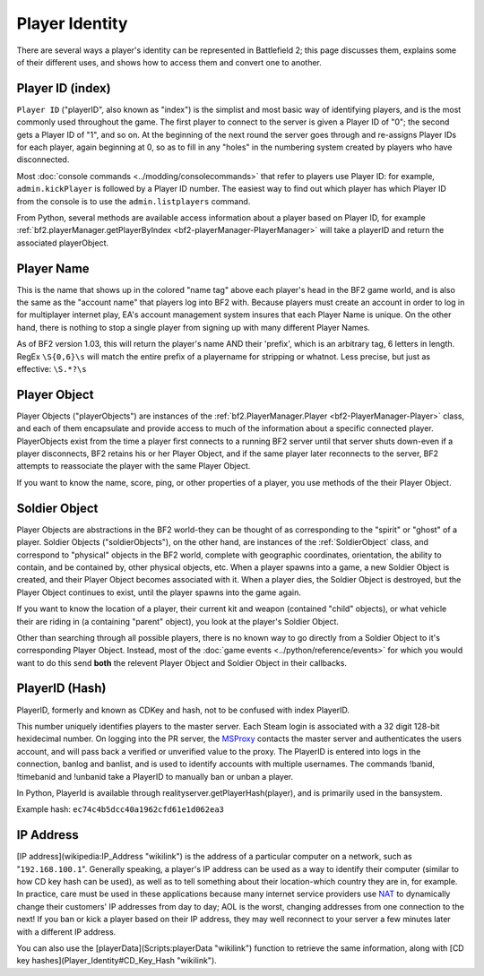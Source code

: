 
Player Identity
===============

There are several ways a player's identity can be represented in Battlefield 2; this page discusses them, explains some of their different uses, and shows how to access them and convert one to another.

Player ID (index)
---------

``Player ID`` ("playerID", also known as "index") is the simplist and most basic way of identifying players, and is the most commonly used throughout the game. The first player to connect to the server is given a Player ID of "0"; the second gets a Player ID of "1", and so on. At the beginning of the next round the server goes through and re-assigns Player IDs for each player, again beginning at 0, so as to fill in any "holes" in the numbering system created by players who have disconnected.

Most :doc:`console commands <../modding/consolecommands>` that refer to players use Player ID: for example, ``admin.kickPlayer`` is followed by a Player ID number. The easiest way to find out which player has which Player ID from the console is to use the ``admin.listplayers`` command.

From Python, several methods are available access information about a player based on Player ID, for example :ref:`bf2.playerManager.getPlayerByIndex <bf2-playerManager-PlayerManager>` will take a playerID and return the associated playerObject.

Player Name
-----------

This is the name that shows up in the colored "name tag" above each player's head in the BF2 game world, and is also the same as the "account name" that players log into BF2 with. Because players must create an account in order to log in for multiplayer internet play, EA's account management system insures that each Player Name is unique. On the other hand, there is nothing to stop a single player from signing up with many different Player Names.

.. code-block:: python
   :caption: How to find a player's name from their Player Object

      playerObject.getName()

As of BF2 version 1.03, this will return the player's name AND their 'prefix', which is an arbitrary tag, 6 letters in length. RegEx ``\S{0,6}\s`` will match the entire prefix of a playername for stripping or whatnot. Less precise, but just as effective: ``\S.*?\s``

Player Object
-------------

Player Objects ("playerObjects") are instances of the :ref:`bf2.PlayerManager.Player <bf2-PlayerManager-Player>` class, and each of them encapsulate and provide access to much of the information about a specific connected player. PlayerObjects exist from the time a player first connects to a running BF2 server until that server shuts down-even if a player disconnects, BF2 retains his or her Player Object, and if the same player later reconnects to the server, BF2 attempts to reassociate the player with the same Player Object.

If you want to know the name, score, ping, or other properties of a player, you use methods of the their Player Object.

Soldier Object
--------------

Player Objects are abstractions in the BF2 world-they can be thought of as corresponding to the "spirit" or "ghost" of a player. Soldier Objects ("soldierObjects"), on the other hand, are instances of the :ref:`SoldierObject` class, and correspond to "physical" objects in the BF2 world, complete with geographic coordinates, orientation, the ability to contain, and be contained by, other physical objects, etc. When a player spawns into a game, a new Soldier Object is created, and their Player Object becomes associated with it. When a player dies, the Soldier Object is destroyed, but the Player Object continues to exist, until the player spawns into the game again.

If you want to know the location of a player, their current kit and weapon (contained "child" objects), or what vehicle their are riding in (a containing "parent" object), you look at the player's Soldier Object.

.. code-block:: python
   :caption: How find which Soldier Object corresponds to a specific spawned-in player from their Player Object

      playerObject.getVehicle()

Other than searching through all possible players, there is no known way to go directly from a Soldier Object to it's corresponding Player Object. Instead, most of the :doc:`game events <../python/reference/events>` for which you would want to do this send **both** the relevent Player Object and Soldier Object in their callbacks.

PlayerID (Hash)
-----------

PlayerID, formerly and known as CDKey and hash, not to be confused with index PlayerID.

This number uniquely identifies players to the master server. Each Steam login is associated with a 32 digit 128-bit hexidecimal number. On logging into the PR server, the MSProxy_ contacts the master server and authenticates the users account, and will pass back a verified or unverified value to the proxy. The PlayerID is entered into logs in the connection, banlog and banlist, and is used to identify accounts with multiple usernames. The commands !banid, !timebanid and !unbanid take a PlayerID to manually ban or unban a player.

.. _MSProxy: https://gitlab.com/realitymod/public/prserverproxy/

In Python, PlayerId is available through realityserver.getPlayerHash(player), and is primarily used in the bansystem.

Example hash: ``ec74c4b5dcc40a1962cfd61e1d062ea3``

IP Address
----------

[IP address](wikipedia:IP_Address "wikilink") is the address of a particular computer on a network, such as "``192.168.100.1``". Generally speaking, a player's IP address can be used as a way to identify their computer (similar to how CD key hash can be used), as well as to tell something about their location-which country they are in, for example. In practice, care must be used in these applications because many internet service providers use `NAT <https://en.wikipedia.org/wiki/Network_address_translation>`__ to dynamically change their customers' IP addresses from day to day; AOL is the worst, changing addresses from one connection to the next! If you ban or kick a player based on their IP address, they may well reconnect to your server a few minutes later with a different IP address.

.. code-block:: python
   :caption: How to access the IP address a player is using from their Player Object

      playerObject.getAddress()

You can also use the [playerData](Scripts:playerData "wikilink") function to retrieve the same information, along with [CD key hashes](Player_Identity#CD_Key_Hash "wikilink").
